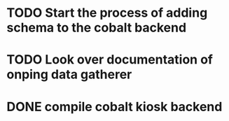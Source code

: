 * TODO Start the process of adding schema to the cobalt backend

* TODO Look over documentation of onping data gatherer

* DONE compile cobalt kiosk backend

